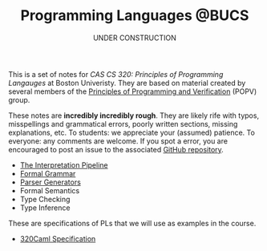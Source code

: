 #+title: Programming Languages @BUCS
#+subtitle: UNDER CONSTRUCTION
#+HTML_HEAD: <link rel="stylesheet" type="text/css" href="myStyle.css" />
#+OPTIONS: html-style:nil H:0 toc:nil num:nil
#+HTML_LINK_HOME: https://nmmull.github.io
This is a set of notes for /CAS CS 320: Principles of Programming
Langauges/ at Boston Univeristy.  They are based on material created
by several members of the [[https://www.bu.edu/cs/research-groups/popv/][Principles of Programming and Verification]]
(POPV) group.

These notes are *incredibly incredibly rough*. They are likely rife
with typos, misspellings and grammatical errors, poorly written
sections, missing explanations, etc. To students: we appreciate your
(assumed) patience. To everyone: any comments are welcome. If you spot
a error, you are encouraged to post an issue to the associated [[https://github.com/nmmull/PL-at-BU][GitHub
repository]].

+ [[file:Intro/notes.org][The Interpretation Pipeline]]
+ [[file:Formal-Grammar/notes.org][Formal Grammar]]
+ [[file:Parsing/notes.org][Parser Generators]]
+ Formal Semantics
+ Type Checking
+ Type Inference

These are specifications of PLs that we will use as examples in the
course.

+ [[file:320Caml/notes.org][320Caml Specification]]
